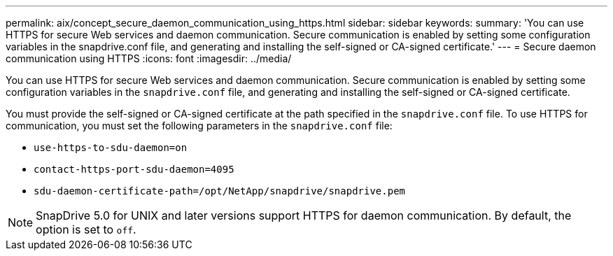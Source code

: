 ---
permalink: aix/concept_secure_daemon_communication_using_https.html
sidebar: sidebar
keywords:
summary: 'You can use HTTPS for secure Web services and daemon communication. Secure communication is enabled by setting some configuration variables in the snapdrive.conf file, and generating and installing the self-signed or CA-signed certificate.'
---
= Secure daemon communication using HTTPS
:icons: font
:imagesdir: ../media/

[.lead]
You can use HTTPS for secure Web services and daemon communication. Secure communication is enabled by setting some configuration variables in the `snapdrive.conf` file, and generating and installing the self-signed or CA-signed certificate.

You must provide the self-signed or CA-signed certificate at the path specified in the `snapdrive.conf` file. To use HTTPS for communication, you must set the following parameters in the `snapdrive.conf` file:

* `use-https-to-sdu-daemon=on`
* `contact-https-port-sdu-daemon=4095`
* `sdu-daemon-certificate-path=/opt/NetApp/snapdrive/snapdrive.pem`

NOTE: SnapDrive 5.0 for UNIX and later versions support HTTPS for daemon communication. By default, the option is set to `off`.
